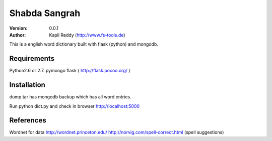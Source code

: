 =========
Shabda Sangrah
=========

:version: 0.0.1
:author: Kapil Reddy (http://www.fs-tools.de)

This is a english word dictionary built with flask (python) and mongodb.

Requirements
============

Python2.6 or 2.7.
pymongo
flask ( http://flask.pocoo.org/ )


Installation
============
dump.tar has mongodb backup which has all word entries.

Run python dict.py and check in browser http://localhost:5000

References
==========

Wordnet for data http://wordnet.princeton.edu/
http://norvig.com/spell-correct.html (spell suggestions)
